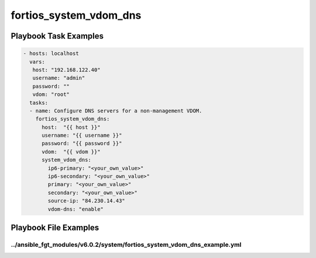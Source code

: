 =======================
fortios_system_vdom_dns
=======================


Playbook Task Examples
----------------------

.. code-block:: yaml

    - hosts: localhost
      vars:
       host: "192.168.122.40"
       username: "admin"
       password: ""
       vdom: "root"
      tasks:
      - name: Configure DNS servers for a non-management VDOM.
        fortios_system_vdom_dns:
          host:  "{{ host }}"
          username: "{{ username }}"
          password: "{{ password }}"
          vdom:  "{{ vdom }}"
          system_vdom_dns:
            ip6-primary: "<your_own_value>"
            ip6-secondary: "<your_own_value>"
            primary: "<your_own_value>"
            secondary: "<your_own_value>"
            source-ip: "84.230.14.43"
            vdom-dns: "enable"



Playbook File Examples
----------------------


../ansible_fgt_modules/v6.0.2/system/fortios_system_vdom_dns_example.yml
++++++++++++++++++++++++++++++++++++++++++++++++++++++++++++++++++++++++

.. code-block:: yaml
            - hosts: localhost
      vars:
       host: "192.168.122.40"
       username: "admin"
       password: ""
       vdom: "root"
      tasks:
      - name: Configure DNS servers for a non-management VDOM.
        fortios_system_vdom_dns:
          host:  "{{ host }}"
          username: "{{ username }}"
          password: "{{ password }}"
          vdom:  "{{ vdom }}"
          system_vdom_dns:
            ip6-primary: "<your_own_value>"
            ip6-secondary: "<your_own_value>"
            primary: "<your_own_value>"
            secondary: "<your_own_value>"
            source-ip: "84.230.14.43"
            vdom-dns: "enable"




